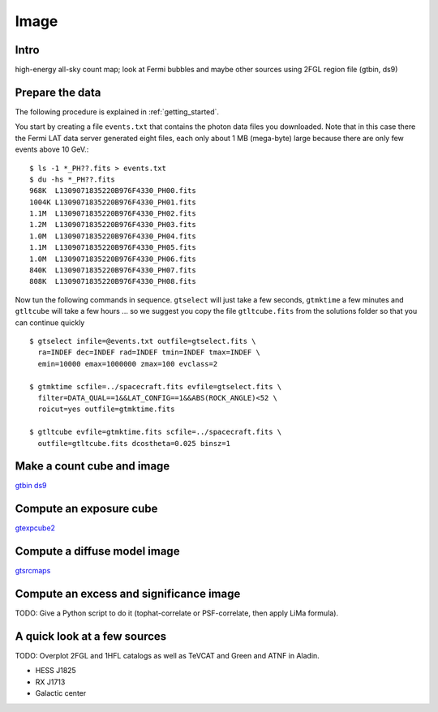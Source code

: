 .. _image:

Image
=====

Intro
-----


high-energy all-sky count map; look at Fermi bubbles and maybe other sources using 2FGL region file (gtbin, ds9)


Prepare the data
----------------

The following procedure is explained in :ref:`getting_started`.

You start by creating a file ``events.txt`` that contains the photon data files you downloaded.
Note that in this case there the Fermi LAT data server generated eight files, each only about 1 MB (mega-byte)
large because there are only few events above 10 GeV.::

   $ ls -1 *_PH??.fits > events.txt
   $ du -hs *_PH??.fits
   968K  L1309071835220B976F4330_PH00.fits
   1004K L1309071835220B976F4330_PH01.fits
   1.1M  L1309071835220B976F4330_PH02.fits
   1.2M  L1309071835220B976F4330_PH03.fits
   1.0M  L1309071835220B976F4330_PH04.fits
   1.1M  L1309071835220B976F4330_PH05.fits
   1.0M  L1309071835220B976F4330_PH06.fits
   840K  L1309071835220B976F4330_PH07.fits
   808K  L1309071835220B976F4330_PH08.fits
   
Now tun the following commands in sequence. ``gtselect`` will just take a few seconds,
``gtmktime`` a few minutes and ``gtltcube`` will take a few hours ... so we suggest
you copy the file ``gtltcube.fits`` from the solutions folder so that you can continue quickly ::


   $ gtselect infile=@events.txt outfile=gtselect.fits \
     ra=INDEF dec=INDEF rad=INDEF tmin=INDEF tmax=INDEF \
     emin=10000 emax=1000000 zmax=100 evclass=2

   $ gtmktime scfile=../spacecraft.fits evfile=gtselect.fits \
     filter=DATA_QUAL==1&&LAT_CONFIG==1&&ABS(ROCK_ANGLE)<52 \
     roicut=yes outfile=gtmktime.fits

   $ gtltcube evfile=gtmktime.fits scfile=../spacecraft.fits \
     outfile=gtltcube.fits dcostheta=0.025 binsz=1 

Make a count cube and image
---------------------------

`gtbin <http://fermi.gsfc.nasa.gov/ssc/data/analysis/scitools/help/gtbin.txt>`_
`ds9 <https://hea-www.harvard.edu/RD/ds9/site/Home.html>`_

::

   


Compute an exposure cube
------------------------

`gtexpcube2 <http://fermi.gsfc.nasa.gov/ssc/data/analysis/scitools/help/gtexpcube2.txt>`_

Compute a diffuse model image
-----------------------------

`gtsrcmaps <http://fermi.gsfc.nasa.gov/ssc/data/analysis/scitools/help/gtsrcmaps.txt>`_

Compute an excess and significance image
----------------------------------------

TODO: Give a Python script to do it (tophat-correlate or PSF-correlate, then apply LiMa formula).

A quick look at a few sources
-----------------------------

TODO: Overplot 2FGL and 1HFL catalogs as well as TeVCAT and Green and ATNF in Aladin.

* HESS J1825
* RX J1713
* Galactic center
